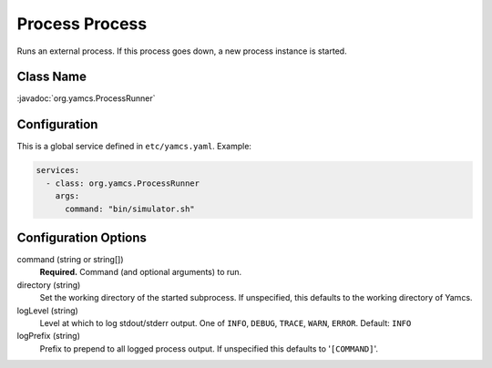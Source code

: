 Process Process
===============

Runs an external process. If this process goes down, a new process instance is started.


Class Name
----------

:javadoc:`org.yamcs.ProcessRunner`


Configuration
-------------

This is a global service defined in ``etc/yamcs.yaml``. Example:

.. code-block:: yaml

    services:
      - class: org.yamcs.ProcessRunner
        args:
          command: "bin/simulator.sh"


Configuration Options
---------------------

command (string or string[])
    **Required.** Command (and optional arguments) to run.

directory (string)
    Set the working directory of the started subprocess. If unspecified, this defaults to the working directory of Yamcs.

logLevel (string)
    Level at which to log stdout/stderr output. One of ``INFO``, ``DEBUG``, ``TRACE``, ``WARN``, ``ERROR``. Default: ``INFO``

logPrefix (string)
    Prefix to prepend to all logged process output. If unspecified this defaults to '``[COMMAND]``'.
